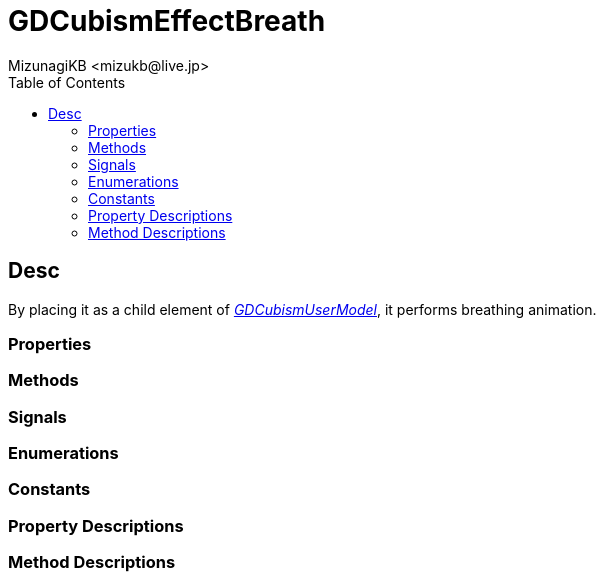= GDCubismEffectBreath
:encoding: utf-8
:lang: en
:author: MizunagiKB <mizukb@live.jp>
:copyright: 2023 MizunagiKB
:doctype: book
:nofooter:
:toc:
:toclevels: 3
:source-highlighter: highlight.js
:experimental:
:icons: font


== Desc

By placing it as a child element of link:API_gd_cubism_user_model.ja.adoc[_GDCubismUserModel_], it performs breathing animation.

=== Properties
=== Methods
=== Signals
=== Enumerations
=== Constants
=== Property Descriptions
=== Method Descriptions
